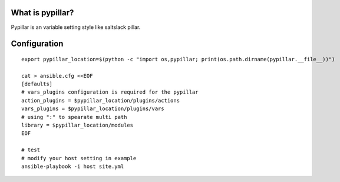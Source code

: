 What is pypillar?
=========================

Pypillar is an variable setting style like saltslack pillar.

Configuration
=========

::

    export pypillar_location=$(python -c "import os,pypillar; print(os.path.dirname(pypillar.__file__))")

    cat > ansible.cfg <<EOF
    [defaults]
    # vars_plugins configuration is required for the pypillar
    action_plugins = $pypillar_location/plugins/actions
    vars_plugins = $pypillar_location/plugins/vars
    # using ":" to spearate multi path
    library = $pypillar_location/modules
    EOF

    # test
    # modify your host setting in example
    ansible-playbook -i host site.yml
